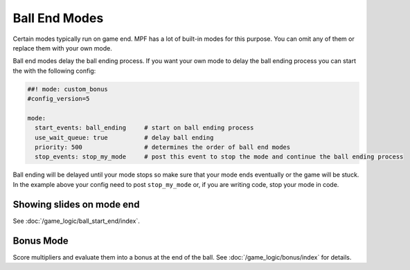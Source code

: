 Ball End Modes
==============

Certain modes typically run on game end.
MPF has a lot of built-in modes for this purpose.
You can omit any of them or replace them with your own mode.

Ball end modes delay the ball ending process.
If you want your own mode to delay the ball ending process you can start the
with the following config:

.. code-block:: mpf-config

    ##! mode: custom_bonus
    #config_version=5

    mode:
      start_events: ball_ending     # start on ball ending process
      use_wait_queue: true          # delay ball ending
      priority: 500                 # determines the order of ball end modes
      stop_events: stop_my_mode     # post this event to stop the mode and continue the ball ending process

Ball ending will be delayed until your mode stops so make sure that your mode
ends eventually or the game will be stuck.
In the example above your config need to post ``stop_my_mode`` or, if you are
writing code, stop your mode in code.

Showing slides on mode end
--------------------------

See :doc:`/game_logic/ball_start_end/index`.


Bonus Mode
----------

Score multipliers and evaluate them into a bonus at the end of the ball.
See :doc:`/game_logic/bonus/index` for details.
